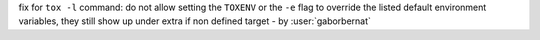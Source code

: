 fix for ``tox -l`` command: do not allow setting the ``TOXENV`` or the ``-e`` flag to override the listed default environment variables, they still show up under extra if non defined target - by :user:`gaborbernat`
